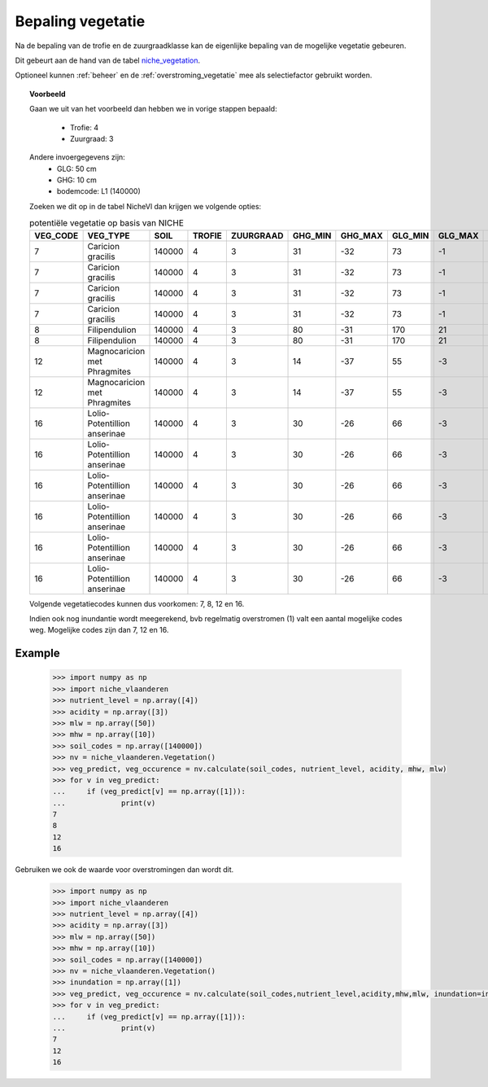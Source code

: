 .. _vegetatie:

##################
Bepaling vegetatie
##################

Na de bepaling van de trofie en de zuurgraadklasse kan de eigenlijke bepaling van de mogelijke vegetatie gebeuren.

Dit gebeurt aan de hand van de tabel `niche_vegetation <https://github.com/inbo/niche_vlaanderen/blob/master/SystemTables/niche_vegetation.csv>`_.

Optioneel kunnen :ref:`beheer` en de :ref:`overstroming_vegetatie` mee als selectiefactor gebruikt worden.


.. topic:: Voorbeeld

  Gaan we uit van het voorbeeld dan hebben we in vorige stappen bepaald:

   * Trofie: 4
   * Zuurgraad: 3
  
  Andere invoergegevens zijn:
   * GLG: 50 cm
   * GHG: 10 cm
   * bodemcode: L1 (140000)

  Zoeken we dit op in de tabel NicheVl dan krijgen we volgende opties:

  .. csv-table:: potentiële vegetatie op basis van NICHE
    :header-rows: 1
    
    VEG_CODE,VEG_TYPE,SOIL,TROFIE,ZUURGRAAD,GHG_MIN,GHG_MAX,GLG_MIN,GLG_MAX,MANAGEMENT,INUNDATIE,NAT_SCORE
    7,Caricion gracilis,140000,4,3,31,-32,73,-1,1,1,1
    7,Caricion gracilis,140000,4,3,31,-32,73,-1,1,2,1
    7,Caricion gracilis,140000,4,3,31,-32,73,-1,3,1,1
    7,Caricion gracilis,140000,4,3,31,-32,73,-1,3,2,1
    8,Filipendulion,140000,4,3,80,-31,170,21,1,0,1
    8,Filipendulion,140000,4,3,80,-31,170,21,1,2,1
    12,Magnocaricion met Phragmites,140000,4,3,14,-37,55,-3,1,1,1
    12,Magnocaricion met Phragmites,140000,4,3,14,-37,55,-3,1,2,1
    16,Lolio-Potentillion anserinae,140000,4,3,30,-26,66,-3,2,0,1
    16,Lolio-Potentillion anserinae,140000,4,3,30,-26,66,-3,2,1,1
    16,Lolio-Potentillion anserinae,140000,4,3,30,-26,66,-3,2,2,1
    16,Lolio-Potentillion anserinae,140000,4,3,30,-26,66,-3,3,0,1
    16,Lolio-Potentillion anserinae,140000,4,3,30,-26,66,-3,3,1,1
    16,Lolio-Potentillion anserinae,140000,4,3,30,-26,66,-3,3,2,1

  Volgende vegetatiecodes kunnen dus voorkomen: 7, 8, 12 en 16.

  Indien ook nog inundantie wordt meegerekend, bvb regelmatig overstromen (1) valt een aantal mogelijke codes weg. Mogelijke codes zijn dan 7, 12 en 16.

Example
=======
 .. code-block:: pycon

    >>> import numpy as np
    >>> import niche_vlaanderen
    >>> nutrient_level = np.array([4])
    >>> acidity = np.array([3])
    >>> mlw = np.array([50])
    >>> mhw = np.array([10])
    >>> soil_codes = np.array([140000])
    >>> nv = niche_vlaanderen.Vegetation()
    >>> veg_predict, veg_occurence = nv.calculate(soil_codes, nutrient_level, acidity, mhw, mlw)
    >>> for v in veg_predict:
    ...     if (veg_predict[v] == np.array([1])):
    ...             print(v)
    7
    8
    12
    16

Gebruiken we ook de waarde voor overstromingen dan wordt dit.

 .. code-block:: pycon

    >>> import numpy as np
    >>> import niche_vlaanderen
    >>> nutrient_level = np.array([4])
    >>> acidity = np.array([3])
    >>> mlw = np.array([50])
    >>> mhw = np.array([10])
    >>> soil_codes = np.array([140000])
    >>> nv = niche_vlaanderen.Vegetation()
    >>> inundation = np.array([1])
    >>> veg_predict, veg_occurence = nv.calculate(soil_codes,nutrient_level,acidity,mhw,mlw, inundation=inundation)
    >>> for v in veg_predict:
    ...     if (veg_predict[v] == np.array([1])):
    ...             print(v)
    7
    12
    16
